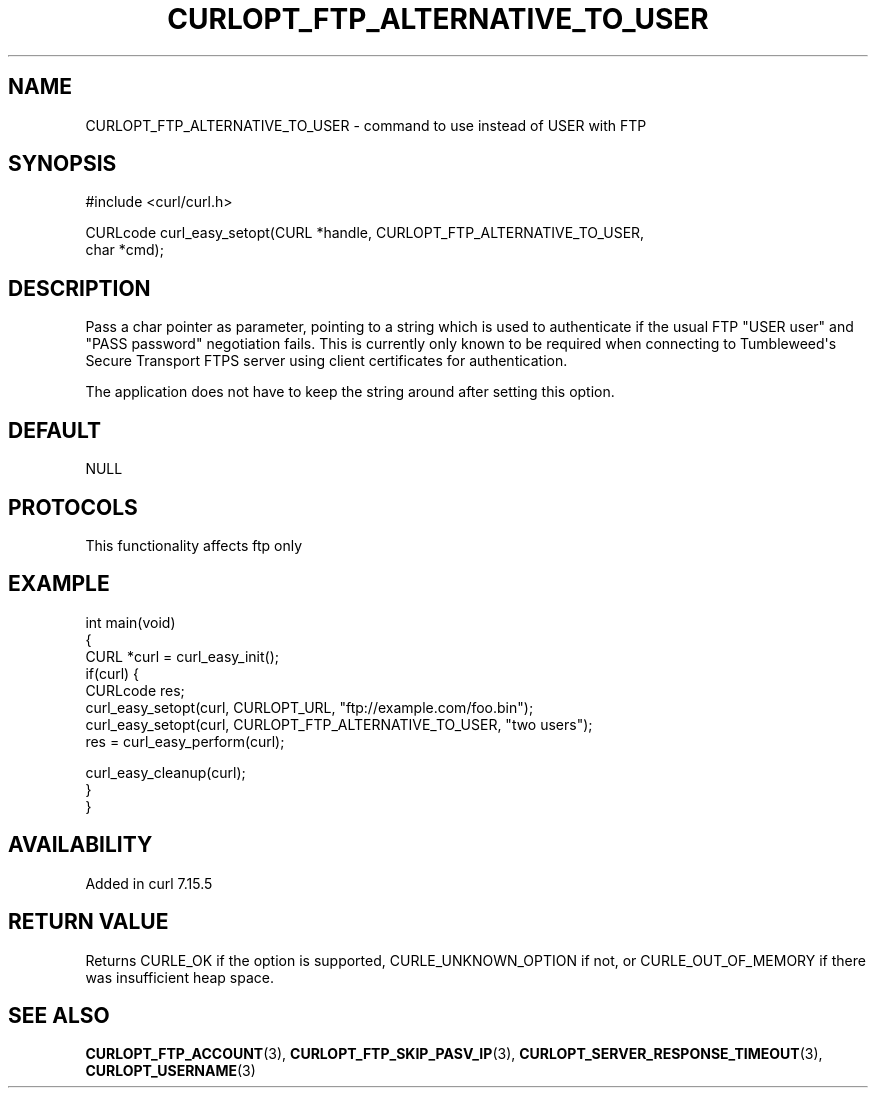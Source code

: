 .\" generated by cd2nroff 0.1 from CURLOPT_FTP_ALTERNATIVE_TO_USER.md
.TH CURLOPT_FTP_ALTERNATIVE_TO_USER 3 "2025-06-09" libcurl
.SH NAME
CURLOPT_FTP_ALTERNATIVE_TO_USER \- command to use instead of USER with FTP
.SH SYNOPSIS
.nf
#include <curl/curl.h>

CURLcode curl_easy_setopt(CURL *handle, CURLOPT_FTP_ALTERNATIVE_TO_USER,
                          char *cmd);
.fi
.SH DESCRIPTION
Pass a char pointer as parameter, pointing to a string which is used to
authenticate if the usual FTP "USER user" and "PASS password" negotiation
fails. This is currently only known to be required when connecting to
Tumbleweed\(aqs Secure Transport FTPS server using client certificates for
authentication.

The application does not have to keep the string around after setting this
option.
.SH DEFAULT
NULL
.SH PROTOCOLS
This functionality affects ftp only
.SH EXAMPLE
.nf
int main(void)
{
  CURL *curl = curl_easy_init();
  if(curl) {
    CURLcode res;
    curl_easy_setopt(curl, CURLOPT_URL, "ftp://example.com/foo.bin");
    curl_easy_setopt(curl, CURLOPT_FTP_ALTERNATIVE_TO_USER, "two users");
    res = curl_easy_perform(curl);

    curl_easy_cleanup(curl);
  }
}
.fi
.SH AVAILABILITY
Added in curl 7.15.5
.SH RETURN VALUE
Returns CURLE_OK if the option is supported, CURLE_UNKNOWN_OPTION if not, or
CURLE_OUT_OF_MEMORY if there was insufficient heap space.
.SH SEE ALSO
.BR CURLOPT_FTP_ACCOUNT (3),
.BR CURLOPT_FTP_SKIP_PASV_IP (3),
.BR CURLOPT_SERVER_RESPONSE_TIMEOUT (3),
.BR CURLOPT_USERNAME (3)
